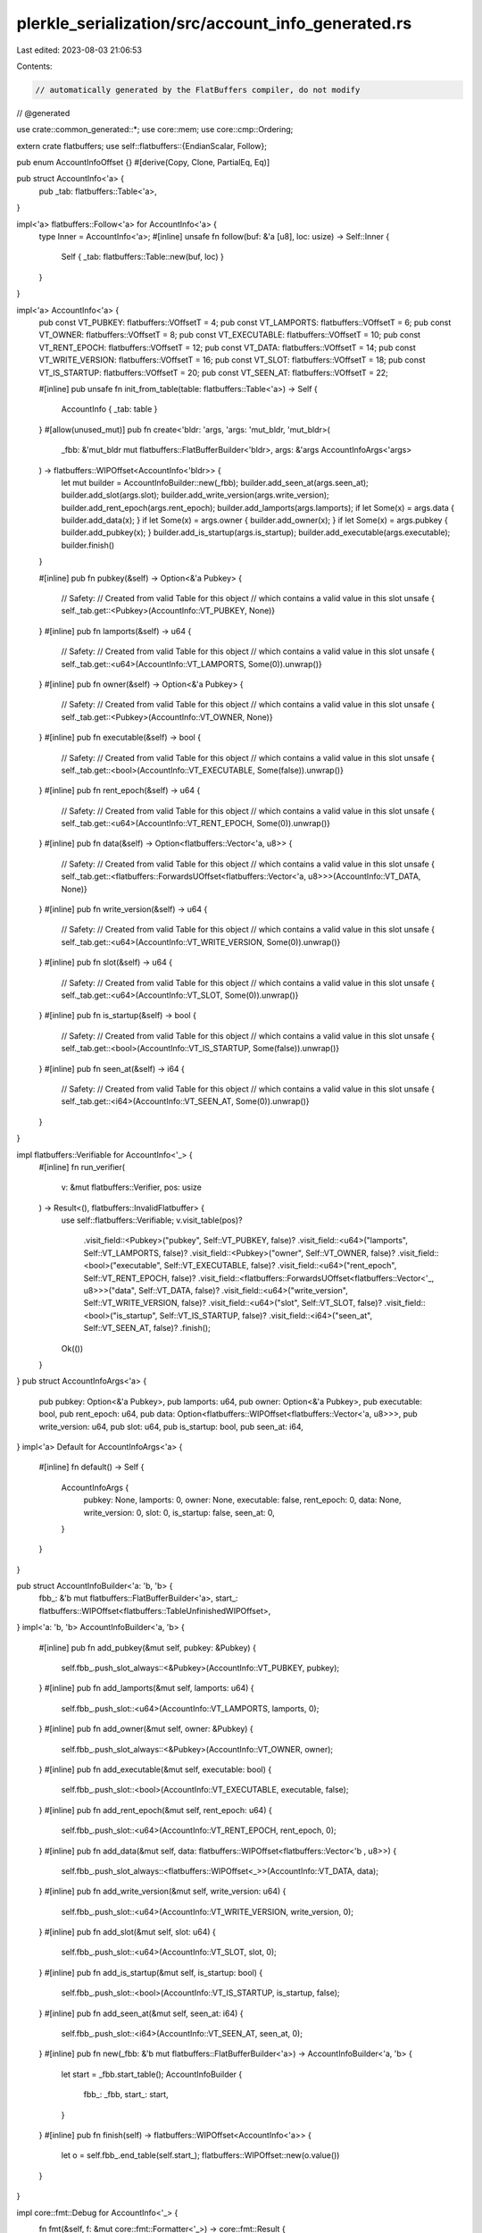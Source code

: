 plerkle_serialization/src/account_info_generated.rs
===================================================

Last edited: 2023-08-03 21:06:53

Contents:

.. code-block:: rs

    // automatically generated by the FlatBuffers compiler, do not modify


// @generated

use crate::common_generated::*;
use core::mem;
use core::cmp::Ordering;

extern crate flatbuffers;
use self::flatbuffers::{EndianScalar, Follow};

pub enum AccountInfoOffset {}
#[derive(Copy, Clone, PartialEq, Eq)]

pub struct AccountInfo<'a> {
  pub _tab: flatbuffers::Table<'a>,
}

impl<'a> flatbuffers::Follow<'a> for AccountInfo<'a> {
  type Inner = AccountInfo<'a>;
  #[inline]
  unsafe fn follow(buf: &'a [u8], loc: usize) -> Self::Inner {
    Self { _tab: flatbuffers::Table::new(buf, loc) }
  }
}

impl<'a> AccountInfo<'a> {
  pub const VT_PUBKEY: flatbuffers::VOffsetT = 4;
  pub const VT_LAMPORTS: flatbuffers::VOffsetT = 6;
  pub const VT_OWNER: flatbuffers::VOffsetT = 8;
  pub const VT_EXECUTABLE: flatbuffers::VOffsetT = 10;
  pub const VT_RENT_EPOCH: flatbuffers::VOffsetT = 12;
  pub const VT_DATA: flatbuffers::VOffsetT = 14;
  pub const VT_WRITE_VERSION: flatbuffers::VOffsetT = 16;
  pub const VT_SLOT: flatbuffers::VOffsetT = 18;
  pub const VT_IS_STARTUP: flatbuffers::VOffsetT = 20;
  pub const VT_SEEN_AT: flatbuffers::VOffsetT = 22;

  #[inline]
  pub unsafe fn init_from_table(table: flatbuffers::Table<'a>) -> Self {
    AccountInfo { _tab: table }
  }
  #[allow(unused_mut)]
  pub fn create<'bldr: 'args, 'args: 'mut_bldr, 'mut_bldr>(
    _fbb: &'mut_bldr mut flatbuffers::FlatBufferBuilder<'bldr>,
    args: &'args AccountInfoArgs<'args>
  ) -> flatbuffers::WIPOffset<AccountInfo<'bldr>> {
    let mut builder = AccountInfoBuilder::new(_fbb);
    builder.add_seen_at(args.seen_at);
    builder.add_slot(args.slot);
    builder.add_write_version(args.write_version);
    builder.add_rent_epoch(args.rent_epoch);
    builder.add_lamports(args.lamports);
    if let Some(x) = args.data { builder.add_data(x); }
    if let Some(x) = args.owner { builder.add_owner(x); }
    if let Some(x) = args.pubkey { builder.add_pubkey(x); }
    builder.add_is_startup(args.is_startup);
    builder.add_executable(args.executable);
    builder.finish()
  }


  #[inline]
  pub fn pubkey(&self) -> Option<&'a Pubkey> {
    // Safety:
    // Created from valid Table for this object
    // which contains a valid value in this slot
    unsafe { self._tab.get::<Pubkey>(AccountInfo::VT_PUBKEY, None)}
  }
  #[inline]
  pub fn lamports(&self) -> u64 {
    // Safety:
    // Created from valid Table for this object
    // which contains a valid value in this slot
    unsafe { self._tab.get::<u64>(AccountInfo::VT_LAMPORTS, Some(0)).unwrap()}
  }
  #[inline]
  pub fn owner(&self) -> Option<&'a Pubkey> {
    // Safety:
    // Created from valid Table for this object
    // which contains a valid value in this slot
    unsafe { self._tab.get::<Pubkey>(AccountInfo::VT_OWNER, None)}
  }
  #[inline]
  pub fn executable(&self) -> bool {
    // Safety:
    // Created from valid Table for this object
    // which contains a valid value in this slot
    unsafe { self._tab.get::<bool>(AccountInfo::VT_EXECUTABLE, Some(false)).unwrap()}
  }
  #[inline]
  pub fn rent_epoch(&self) -> u64 {
    // Safety:
    // Created from valid Table for this object
    // which contains a valid value in this slot
    unsafe { self._tab.get::<u64>(AccountInfo::VT_RENT_EPOCH, Some(0)).unwrap()}
  }
  #[inline]
  pub fn data(&self) -> Option<flatbuffers::Vector<'a, u8>> {
    // Safety:
    // Created from valid Table for this object
    // which contains a valid value in this slot
    unsafe { self._tab.get::<flatbuffers::ForwardsUOffset<flatbuffers::Vector<'a, u8>>>(AccountInfo::VT_DATA, None)}
  }
  #[inline]
  pub fn write_version(&self) -> u64 {
    // Safety:
    // Created from valid Table for this object
    // which contains a valid value in this slot
    unsafe { self._tab.get::<u64>(AccountInfo::VT_WRITE_VERSION, Some(0)).unwrap()}
  }
  #[inline]
  pub fn slot(&self) -> u64 {
    // Safety:
    // Created from valid Table for this object
    // which contains a valid value in this slot
    unsafe { self._tab.get::<u64>(AccountInfo::VT_SLOT, Some(0)).unwrap()}
  }
  #[inline]
  pub fn is_startup(&self) -> bool {
    // Safety:
    // Created from valid Table for this object
    // which contains a valid value in this slot
    unsafe { self._tab.get::<bool>(AccountInfo::VT_IS_STARTUP, Some(false)).unwrap()}
  }
  #[inline]
  pub fn seen_at(&self) -> i64 {
    // Safety:
    // Created from valid Table for this object
    // which contains a valid value in this slot
    unsafe { self._tab.get::<i64>(AccountInfo::VT_SEEN_AT, Some(0)).unwrap()}
  }
}

impl flatbuffers::Verifiable for AccountInfo<'_> {
  #[inline]
  fn run_verifier(
    v: &mut flatbuffers::Verifier, pos: usize
  ) -> Result<(), flatbuffers::InvalidFlatbuffer> {
    use self::flatbuffers::Verifiable;
    v.visit_table(pos)?
     .visit_field::<Pubkey>("pubkey", Self::VT_PUBKEY, false)?
     .visit_field::<u64>("lamports", Self::VT_LAMPORTS, false)?
     .visit_field::<Pubkey>("owner", Self::VT_OWNER, false)?
     .visit_field::<bool>("executable", Self::VT_EXECUTABLE, false)?
     .visit_field::<u64>("rent_epoch", Self::VT_RENT_EPOCH, false)?
     .visit_field::<flatbuffers::ForwardsUOffset<flatbuffers::Vector<'_, u8>>>("data", Self::VT_DATA, false)?
     .visit_field::<u64>("write_version", Self::VT_WRITE_VERSION, false)?
     .visit_field::<u64>("slot", Self::VT_SLOT, false)?
     .visit_field::<bool>("is_startup", Self::VT_IS_STARTUP, false)?
     .visit_field::<i64>("seen_at", Self::VT_SEEN_AT, false)?
     .finish();
    Ok(())
  }
}
pub struct AccountInfoArgs<'a> {
    pub pubkey: Option<&'a Pubkey>,
    pub lamports: u64,
    pub owner: Option<&'a Pubkey>,
    pub executable: bool,
    pub rent_epoch: u64,
    pub data: Option<flatbuffers::WIPOffset<flatbuffers::Vector<'a, u8>>>,
    pub write_version: u64,
    pub slot: u64,
    pub is_startup: bool,
    pub seen_at: i64,
}
impl<'a> Default for AccountInfoArgs<'a> {
  #[inline]
  fn default() -> Self {
    AccountInfoArgs {
      pubkey: None,
      lamports: 0,
      owner: None,
      executable: false,
      rent_epoch: 0,
      data: None,
      write_version: 0,
      slot: 0,
      is_startup: false,
      seen_at: 0,
    }
  }
}

pub struct AccountInfoBuilder<'a: 'b, 'b> {
  fbb_: &'b mut flatbuffers::FlatBufferBuilder<'a>,
  start_: flatbuffers::WIPOffset<flatbuffers::TableUnfinishedWIPOffset>,
}
impl<'a: 'b, 'b> AccountInfoBuilder<'a, 'b> {
  #[inline]
  pub fn add_pubkey(&mut self, pubkey: &Pubkey) {
    self.fbb_.push_slot_always::<&Pubkey>(AccountInfo::VT_PUBKEY, pubkey);
  }
  #[inline]
  pub fn add_lamports(&mut self, lamports: u64) {
    self.fbb_.push_slot::<u64>(AccountInfo::VT_LAMPORTS, lamports, 0);
  }
  #[inline]
  pub fn add_owner(&mut self, owner: &Pubkey) {
    self.fbb_.push_slot_always::<&Pubkey>(AccountInfo::VT_OWNER, owner);
  }
  #[inline]
  pub fn add_executable(&mut self, executable: bool) {
    self.fbb_.push_slot::<bool>(AccountInfo::VT_EXECUTABLE, executable, false);
  }
  #[inline]
  pub fn add_rent_epoch(&mut self, rent_epoch: u64) {
    self.fbb_.push_slot::<u64>(AccountInfo::VT_RENT_EPOCH, rent_epoch, 0);
  }
  #[inline]
  pub fn add_data(&mut self, data: flatbuffers::WIPOffset<flatbuffers::Vector<'b , u8>>) {
    self.fbb_.push_slot_always::<flatbuffers::WIPOffset<_>>(AccountInfo::VT_DATA, data);
  }
  #[inline]
  pub fn add_write_version(&mut self, write_version: u64) {
    self.fbb_.push_slot::<u64>(AccountInfo::VT_WRITE_VERSION, write_version, 0);
  }
  #[inline]
  pub fn add_slot(&mut self, slot: u64) {
    self.fbb_.push_slot::<u64>(AccountInfo::VT_SLOT, slot, 0);
  }
  #[inline]
  pub fn add_is_startup(&mut self, is_startup: bool) {
    self.fbb_.push_slot::<bool>(AccountInfo::VT_IS_STARTUP, is_startup, false);
  }
  #[inline]
  pub fn add_seen_at(&mut self, seen_at: i64) {
    self.fbb_.push_slot::<i64>(AccountInfo::VT_SEEN_AT, seen_at, 0);
  }
  #[inline]
  pub fn new(_fbb: &'b mut flatbuffers::FlatBufferBuilder<'a>) -> AccountInfoBuilder<'a, 'b> {
    let start = _fbb.start_table();
    AccountInfoBuilder {
      fbb_: _fbb,
      start_: start,
    }
  }
  #[inline]
  pub fn finish(self) -> flatbuffers::WIPOffset<AccountInfo<'a>> {
    let o = self.fbb_.end_table(self.start_);
    flatbuffers::WIPOffset::new(o.value())
  }
}

impl core::fmt::Debug for AccountInfo<'_> {
  fn fmt(&self, f: &mut core::fmt::Formatter<'_>) -> core::fmt::Result {
    let mut ds = f.debug_struct("AccountInfo");
      ds.field("pubkey", &self.pubkey());
      ds.field("lamports", &self.lamports());
      ds.field("owner", &self.owner());
      ds.field("executable", &self.executable());
      ds.field("rent_epoch", &self.rent_epoch());
      ds.field("data", &self.data());
      ds.field("write_version", &self.write_version());
      ds.field("slot", &self.slot());
      ds.field("is_startup", &self.is_startup());
      ds.field("seen_at", &self.seen_at());
      ds.finish()
  }
}
#[inline]
/// Verifies that a buffer of bytes contains a `AccountInfo`
/// and returns it.
/// Note that verification is still experimental and may not
/// catch every error, or be maximally performant. For the
/// previous, unchecked, behavior use
/// `root_as_account_info_unchecked`.
pub fn root_as_account_info(buf: &[u8]) -> Result<AccountInfo, flatbuffers::InvalidFlatbuffer> {
  flatbuffers::root::<AccountInfo>(buf)
}
#[inline]
/// Verifies that a buffer of bytes contains a size prefixed
/// `AccountInfo` and returns it.
/// Note that verification is still experimental and may not
/// catch every error, or be maximally performant. For the
/// previous, unchecked, behavior use
/// `size_prefixed_root_as_account_info_unchecked`.
pub fn size_prefixed_root_as_account_info(buf: &[u8]) -> Result<AccountInfo, flatbuffers::InvalidFlatbuffer> {
  flatbuffers::size_prefixed_root::<AccountInfo>(buf)
}
#[inline]
/// Verifies, with the given options, that a buffer of bytes
/// contains a `AccountInfo` and returns it.
/// Note that verification is still experimental and may not
/// catch every error, or be maximally performant. For the
/// previous, unchecked, behavior use
/// `root_as_account_info_unchecked`.
pub fn root_as_account_info_with_opts<'b, 'o>(
  opts: &'o flatbuffers::VerifierOptions,
  buf: &'b [u8],
) -> Result<AccountInfo<'b>, flatbuffers::InvalidFlatbuffer> {
  flatbuffers::root_with_opts::<AccountInfo<'b>>(opts, buf)
}
#[inline]
/// Verifies, with the given verifier options, that a buffer of
/// bytes contains a size prefixed `AccountInfo` and returns
/// it. Note that verification is still experimental and may not
/// catch every error, or be maximally performant. For the
/// previous, unchecked, behavior use
/// `root_as_account_info_unchecked`.
pub fn size_prefixed_root_as_account_info_with_opts<'b, 'o>(
  opts: &'o flatbuffers::VerifierOptions,
  buf: &'b [u8],
) -> Result<AccountInfo<'b>, flatbuffers::InvalidFlatbuffer> {
  flatbuffers::size_prefixed_root_with_opts::<AccountInfo<'b>>(opts, buf)
}
#[inline]
/// Assumes, without verification, that a buffer of bytes contains a AccountInfo and returns it.
/// # Safety
/// Callers must trust the given bytes do indeed contain a valid `AccountInfo`.
pub unsafe fn root_as_account_info_unchecked(buf: &[u8]) -> AccountInfo {
  flatbuffers::root_unchecked::<AccountInfo>(buf)
}
#[inline]
/// Assumes, without verification, that a buffer of bytes contains a size prefixed AccountInfo and returns it.
/// # Safety
/// Callers must trust the given bytes do indeed contain a valid size prefixed `AccountInfo`.
pub unsafe fn size_prefixed_root_as_account_info_unchecked(buf: &[u8]) -> AccountInfo {
  flatbuffers::size_prefixed_root_unchecked::<AccountInfo>(buf)
}
#[inline]
pub fn finish_account_info_buffer<'a, 'b>(
    fbb: &'b mut flatbuffers::FlatBufferBuilder<'a>,
    root: flatbuffers::WIPOffset<AccountInfo<'a>>) {
  fbb.finish(root, None);
}

#[inline]
pub fn finish_size_prefixed_account_info_buffer<'a, 'b>(fbb: &'b mut flatbuffers::FlatBufferBuilder<'a>, root: flatbuffers::WIPOffset<AccountInfo<'a>>) {
  fbb.finish_size_prefixed(root, None);
}


